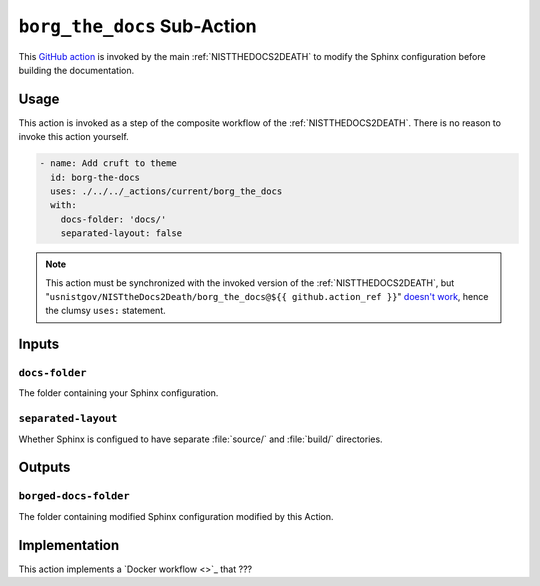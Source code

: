 .. _BORGTHEDOCS:

``borg_the_docs`` Sub-Action
============================

This `GitHub action <https://docs.github.com/en/actions>`_ is invoked by
the main :ref:`NISTTHEDOCS2DEATH` to modify the Sphinx configuration before
building the documentation.

Usage
-----

This action is invoked as a step of the composite workflow of the
:ref:`NISTTHEDOCS2DEATH`.  There is no reason to invoke this action
yourself.

.. code-block:: yaml

    - name: Add cruft to theme
      id: borg-the-docs
      uses: ./../../_actions/current/borg_the_docs
      with:
        docs-folder: 'docs/'
        separated-layout: false

.. note::

   This action must be synchronized with the invoked version of the
   :ref:`NISTTHEDOCS2DEATH`, but
   "``usnistgov/NISTtheDocs2Death/borg_the_docs@${{ github.action_ref }}``"
   `doesn't work
   <https://github.com/orgs/community/discussions/41927#discussioncomment-4605881>`_,
   hence the clumsy ``uses:`` statement.

Inputs
------

``docs-folder``
~~~~~~~~~~~~~~~

The folder containing your Sphinx configuration.

``separated-layout``
~~~~~~~~~~~~~~~~~~~~

Whether Sphinx is configued to have separate :file:`source/` and
:file:`build/` directories.

Outputs
-------

``borged-docs-folder``
~~~~~~~~~~~~~~~~~~~~~~

The folder containing modified Sphinx configuration modified by this 
Action.


Implementation
--------------

This action implements a `Docker workflow <>`_ that ???
